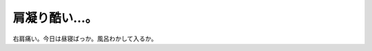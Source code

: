 肩凝り酷い…。
==============

右肩痛い。今日は昼寝ばっか。風呂わかして入るか。






.. author:: default
.. categories:: life
.. tags::
.. comments::
